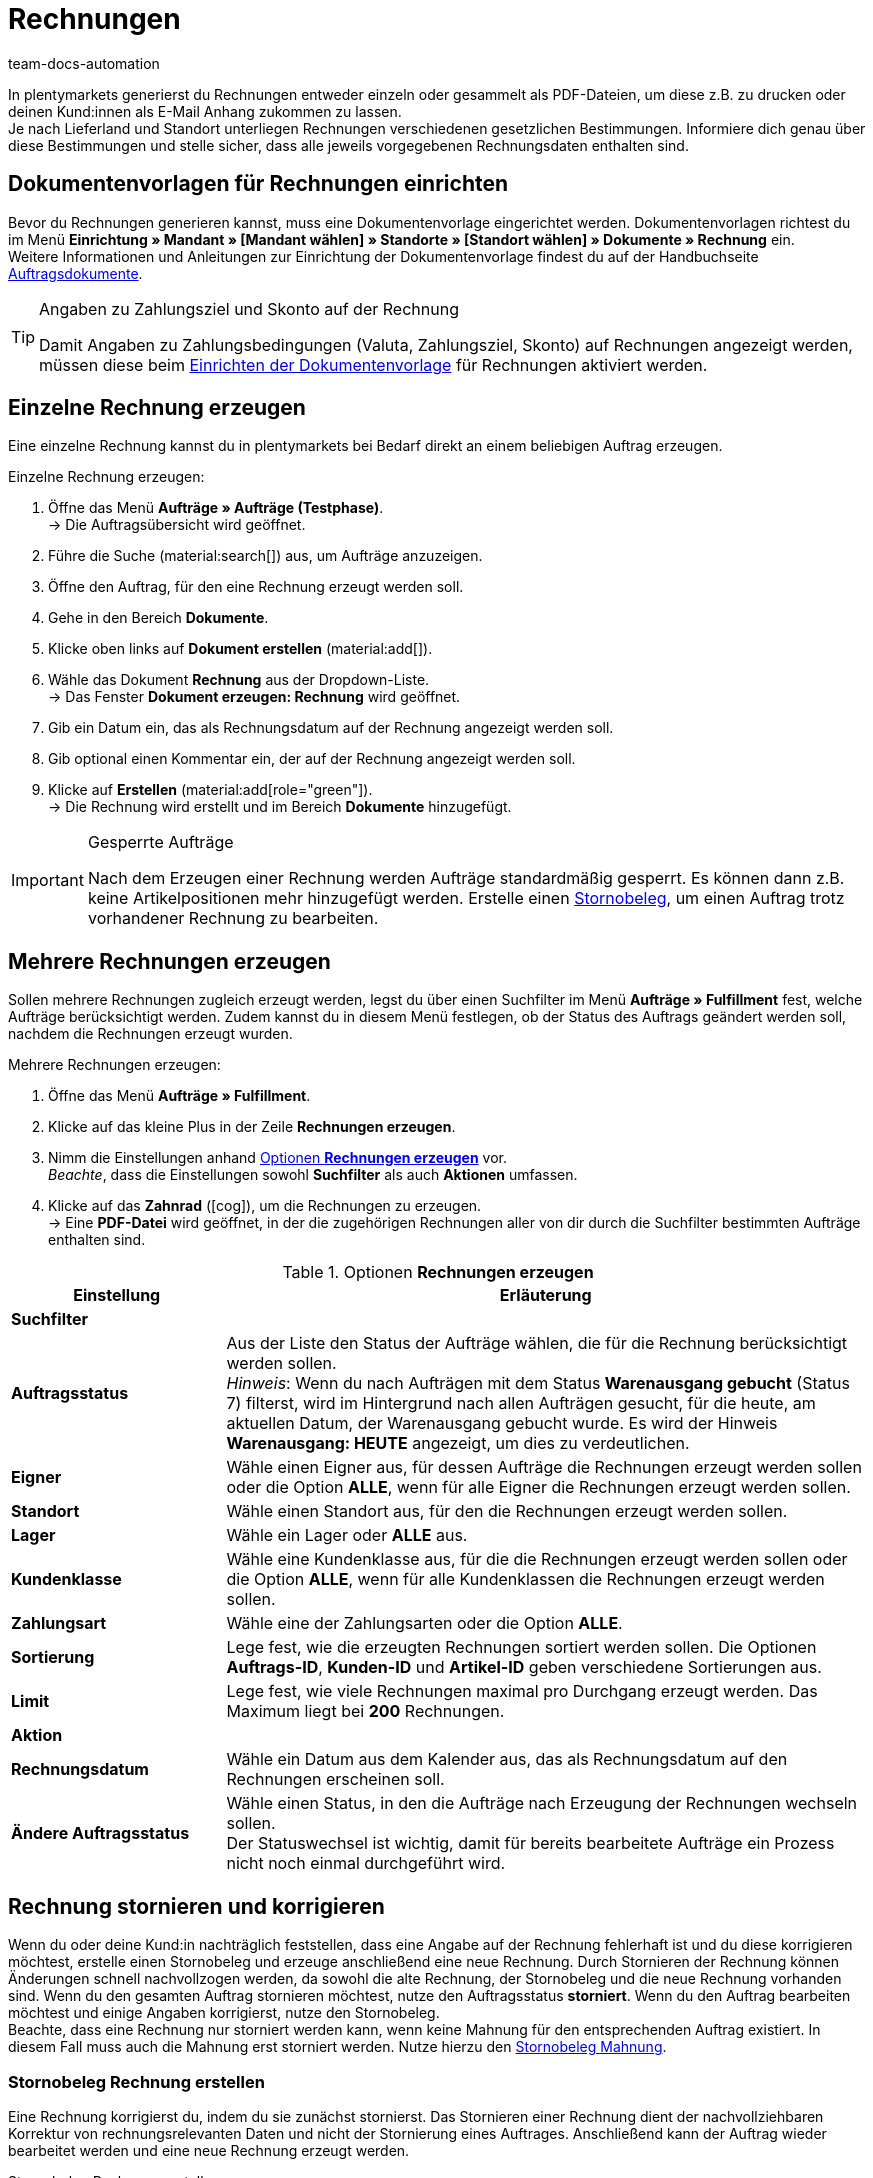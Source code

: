 = Rechnungen
:keywords: Rechnung, Rechnungen erzeugen, Dokument, Auftragsdokument, Dokumentenvorlage, Dokumenttyp, Dokumententyp, Rechnungsdaten, Storno, Stornobeleg, Rechnungsdatum, Steuerdokument, Dokumentvorlage, Rechnungsstorno, Zahlungsbedingungen
:author: team-docs-automation
:description: Erfahre, wie du Rechnungen entweder einzeln oder gesammelt als PDF-Datei generierst und an deine Kund:innen versendest. Lerne außderdem, wie du Rechnungen korrigierst und stornierst.

In plentymarkets generierst du Rechnungen entweder einzeln oder gesammelt als PDF-Dateien, um diese z.B. zu drucken oder deinen Kund:innen als E-Mail Anhang zukommen zu lassen. +
Je nach Lieferland und Standort unterliegen Rechnungen verschiedenen gesetzlichen Bestimmungen. Informiere dich genau über diese Bestimmungen und stelle sicher, dass alle jeweils vorgegebenen Rechnungsdaten enthalten sind.

[#100]
== Dokumentenvorlagen für Rechnungen einrichten

Bevor du Rechnungen generieren kannst, muss eine Dokumentenvorlage eingerichtet werden. Dokumentenvorlagen richtest du im Menü *Einrichtung » Mandant » [Mandant wählen] » Standorte » [Standort wählen] » Dokumente » Rechnung* ein. +
Weitere Informationen und Anleitungen zur Einrichtung der Dokumentenvorlage findest du auf der Handbuchseite xref:auftraege:auftragsdokumente-neu.adoc#[Auftragsdokumente].

[TIP]
.Angaben zu Zahlungsziel und Skonto auf der Rechnung
====
Damit Angaben zu Zahlungsbedingungen (Valuta, Zahlungsziel, Skonto) auf Rechnungen angezeigt werden, müssen diese beim xref:auftraege:auftragsdokumente-neu.adoc#intable-zahlungsbedingungen-dokumente[Einrichten der Dokumentenvorlage] für Rechnungen aktiviert werden.
====

[#200]
== Einzelne Rechnung erzeugen

Eine einzelne Rechnung kannst du in plentymarkets bei Bedarf direkt an einem beliebigen Auftrag erzeugen.

[.instruction]
Einzelne Rechnung erzeugen:

. Öffne das Menü *Aufträge » Aufträge (Testphase)*. +
→ Die Auftragsübersicht wird geöffnet.
. Führe die Suche (material:search[]) aus, um Aufträge anzuzeigen.
. Öffne den Auftrag, für den eine Rechnung erzeugt werden soll.
. Gehe in den Bereich *Dokumente*.
. Klicke oben links auf *Dokument erstellen* (material:add[]).
. Wähle das Dokument *Rechnung* aus der Dropdown-Liste. +
→ Das Fenster *Dokument erzeugen: Rechnung* wird geöffnet.
. Gib ein Datum ein, das als Rechnungsdatum auf der Rechnung angezeigt werden soll.
. Gib optional einen Kommentar ein, der auf der Rechnung angezeigt werden soll.
. Klicke auf *Erstellen* (material:add[role="green"]). +
→ Die Rechnung wird erstellt und im Bereich *Dokumente* hinzugefügt.

[IMPORTANT]
.Gesperrte Aufträge
====
Nach dem Erzeugen einer Rechnung werden Aufträge standardmäßig gesperrt. Es können dann z.B. keine Artikelpositionen mehr hinzugefügt werden. Erstelle einen xref:auftraege:rechnungen-erzeugen.adoc#400[Stornobeleg], um einen Auftrag trotz vorhandener Rechnung zu bearbeiten.
====

[#300]
== Mehrere Rechnungen erzeugen

Sollen mehrere Rechnungen zugleich erzeugt werden, legst du über einen Suchfilter im Menü *Aufträge » Fulfillment* fest, welche Aufträge berücksichtigt werden. Zudem kannst du in diesem Menü festlegen, ob der Status des Auftrags geändert werden soll, nachdem die Rechnungen erzeugt wurden.

[.instruction]
Mehrere Rechnungen erzeugen:

. Öffne das Menü *Aufträge » Fulfillment*.
. Klicke auf das kleine Plus in der Zeile *Rechnungen erzeugen*.
. Nimm die Einstellungen anhand <<table-settings-fulfillment-invoices>> vor. +
_Beachte_, dass die Einstellungen sowohl *Suchfilter* als auch *Aktionen* umfassen.
. Klicke auf das *Zahnrad* (icon:cog[]), um die Rechnungen zu erzeugen. +
→ Eine *PDF-Datei* wird geöffnet, in der die zugehörigen Rechnungen aller von dir durch die Suchfilter bestimmten Aufträge enthalten sind.

[[table-settings-fulfillment-invoices]]
.Optionen *Rechnungen erzeugen*
[cols="1,3"]
|====
|Einstellung |Erläuterung

2+^| *Suchfilter*

| *Auftragsstatus*
|Aus der Liste den Status der Aufträge wählen, die für die Rechnung berücksichtigt werden sollen. +
_Hinweis_: Wenn du nach Aufträgen mit dem Status *Warenausgang gebucht* (Status 7) filterst, wird im Hintergrund nach allen Aufträgen gesucht, für die heute, am aktuellen Datum, der Warenausgang gebucht wurde. Es wird der Hinweis *Warenausgang: HEUTE* angezeigt, um dies zu verdeutlichen.

| *Eigner*
|Wähle einen Eigner aus, für dessen Aufträge die Rechnungen erzeugt werden sollen oder die Option *ALLE*, wenn für alle Eigner die Rechnungen erzeugt werden sollen.

| *Standort*
|Wähle einen Standort aus, für den die Rechnungen erzeugt werden sollen.

| *Lager*
|Wähle ein Lager oder *ALLE* aus.

| *Kundenklasse*
|Wähle eine Kundenklasse aus, für die die Rechnungen erzeugt werden sollen oder die Option *ALLE*, wenn für alle Kundenklassen die Rechnungen erzeugt werden sollen.

| *Zahlungsart*
|Wähle eine der Zahlungsarten oder die Option *ALLE*.

| *Sortierung*
|Lege fest, wie die erzeugten Rechnungen sortiert werden sollen. Die Optionen *Auftrags-ID*, *Kunden-ID* und *Artikel-ID* geben verschiedene Sortierungen aus.

| *Limit*
|Lege fest, wie viele Rechnungen maximal pro Durchgang erzeugt werden. Das Maximum liegt bei *200* Rechnungen.

2+^| *Aktion*

| *Rechnungsdatum*
|Wähle ein Datum aus dem Kalender aus, das als Rechnungsdatum auf den Rechnungen erscheinen soll.

| *Ändere Auftragsstatus*
|Wähle einen Status, in den die Aufträge nach Erzeugung der Rechnungen wechseln sollen. +
Der Statuswechsel ist wichtig, damit für bereits bearbeitete Aufträge ein Prozess nicht noch einmal durchgeführt wird.
|====

[#400]
== Rechnung stornieren und korrigieren

Wenn du oder deine Kund:in nachträglich feststellen, dass eine Angabe auf der Rechnung fehlerhaft ist und du diese korrigieren möchtest, erstelle einen Stornobeleg und erzeuge anschließend eine neue Rechnung.
Durch Stornieren der Rechnung können Änderungen schnell nachvollzogen werden, da sowohl die alte Rechnung, der Stornobeleg und die neue Rechnung vorhanden sind. Wenn du den gesamten Auftrag stornieren möchtest, nutze den Auftragsstatus *storniert*. Wenn du den Auftrag bearbeiten möchtest und einige Angaben korrigierst, nutze den Stornobeleg. +
Beachte, dass eine Rechnung nur storniert werden kann, wenn keine Mahnung für den entsprechenden Auftrag existiert. In diesem Fall muss auch die Mahnung erst storniert werden. Nutze hierzu den xref:auftraege:mahnungen-erzeugen.adoc#400[Stornobeleg Mahnung].

[#600]
=== Stornobeleg Rechnung erstellen

Eine Rechnung korrigierst du, indem du sie zunächst stornierst. Das Stornieren einer Rechnung dient der nachvollziehbaren Korrektur von rechnungsrelevanten Daten und nicht der Stornierung eines Auftrages. Anschließend kann der Auftrag wieder bearbeitet werden und eine neue Rechnung erzeugt werden.

[.instruction]
Stornobeleg Rechnung erstellen:

. Öffne das Menü *Aufträge » Aufträge (Testphase)*.
. Führe die Suche (material:search[]) aus, um Aufträge anzuzeigen.
. Öffne den Auftrag, dessen Rechnung du stornieren möchtest.
. Gehe in den Bereich *Dokumente*.
. Klicke oben links auf *Dokument erstellen* (material:add[]).
. Wähle das Dokument *Stornobeleg Rechnung* aus der Dropdown-Liste. +
→ Das Fenster *Dokument erzeugen: Stornobeleg Rechnung* wird geöffnet.
. Gib ein Datum ein, das als Stornierungsdatum angezeigt wird.
. Gib optional einen Kommentar ein, der auf dem Stornobeleg angezeigt wird.
. Klicke auf *Erstellen* (material:add[role="green"]). +
→ Die Rechnung wird erstellt und im Bereich *Dokumente* hinzugefügt.

[#700]
=== Neue Rechnung erstellen

Nachdem du einen Stornobeleg für die Rechnung erstellt und den Auftrag entsprechend angepasst hast, kannst du nun eine neue Rechnung erstellen.

[.instruction]
Neue Rechung erstellen:

. Öffne das Menü *Aufträge » Aufträge (Testphase)*. +
→ Die Auftragsübersicht wird geöffnet.
. Suche anhand der Filtereinstellungen den Auftrag, für den eine neue Rechnung erzeugt werden soll.
. Öffne den gewünschten Auftrag.
. Gehe in den Bereich *Dokumente*.
. Klicke oben links auf *Dokument erstellen* (material:add[]).
. Wähle das Dokument *Rechnung* aus der Dropdown-Liste. +
→ Das Fenster *Dokument erzeugen: Rechnung* wird geöffnet.
. Gib ein Datum ein, das als Rechnungsdatum auf der neuen Rechnung angezeigt wird.
. Gib optional einen Kommentar ein, der auf der neuen Rechnung angezeigt wird.
. Klicke auf *Erstellen* (material:add[role="green"]). +
→ Die neue Rechnung wird erstellt und im Bereich *Dokumente* hinzugefügt.
